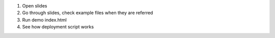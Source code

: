 1) Open slides

2) Go through slides, check example files when they are referred

3) Run demo index.html

4) See how deployment script works

